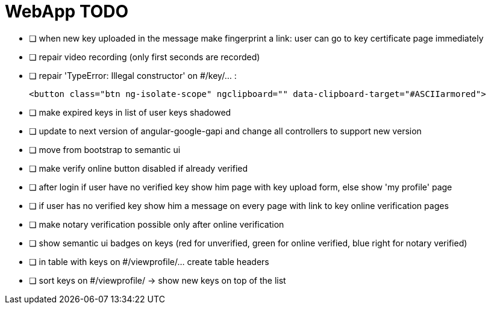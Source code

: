 
= WebApp TODO

* [ ] when new key uploaded in the message make fingerprint a link: user can go to key certificate page immediately
* [ ] repair video recording (only first seconds are recorded)
* [ ] repair 'TypeError: Illegal constructor' on #/key/... :

      <button class="btn ng-isolate-scope" ngclipboard="" data-clipboard-target="#ASCIIarmored">

* [ ] make expired keys in list of user keys shadowed
* [ ] update to next version of angular-google-gapi and change all controllers to support new version
* [ ] move from bootstrap to semantic ui
* [ ] make verify online button disabled if already verified
* [ ] after login if user have no verified key show him page with key upload form, else show 'my profile' page
* [ ] if user has no verified key show him a message on every page with link to key online verification pages
* [ ] make notary verification possible only after online verification
* [ ] show semantic ui badges on keys (red for unverified, green for online verified, blue right for notary verified)
* [ ] in table with keys on #/viewprofile/... create table headers
* [ ] sort keys on #/viewprofile/ -> show new keys on top of the list



